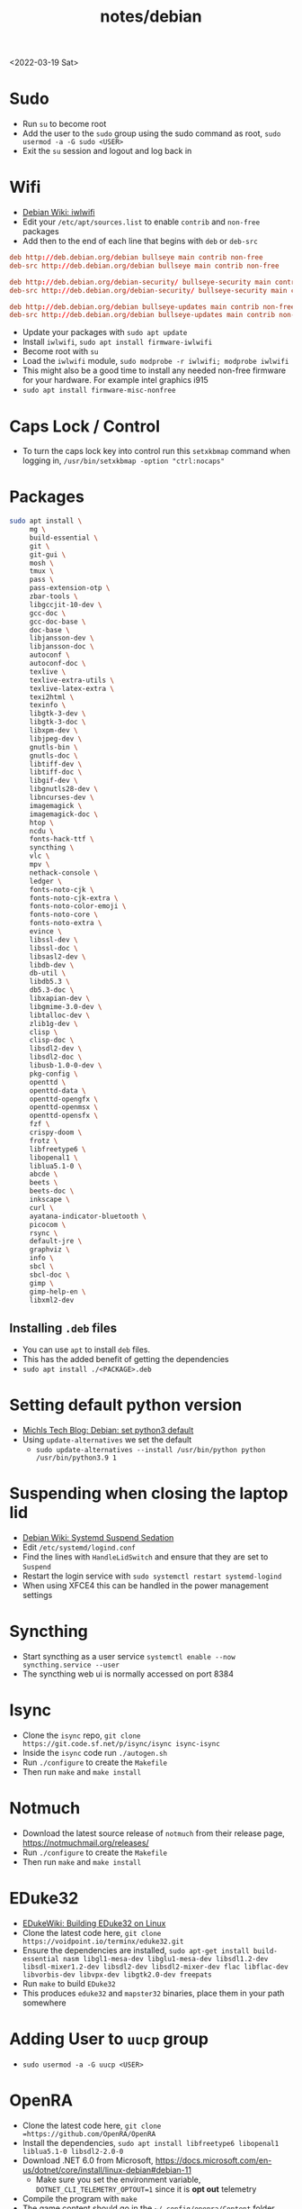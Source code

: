 #+title: notes/debian
<2022-03-19 Sat>
* Sudo
- Run =su= to become root
- Add the user to the =sudo= group using the sudo command as root, =sudo usermod -a -G sudo <USER>=
- Exit the =su= session and logout and log back in
* Wifi
- [[https://wiki.debian.org/iwlwifi][Debian Wiki: iwlwifi]]
- Edit your =/etc/apt/sources.list= to enable =contrib= and =non-free= packages
- Add then to the end of each line that begins with =deb= or =deb-src=
#+begin_src conf
deb http://deb.debian.org/debian bullseye main contrib non-free
deb-src http://deb.debian.org/debian bullseye main contrib non-free

deb http://deb.debian.org/debian-security/ bullseye-security main contrib non-free
deb-src http://deb.debian.org/debian-security/ bullseye-security main contrib non-free

deb http://deb.debian.org/debian bullseye-updates main contrib non-free
deb-src http://deb.debian.org/debian bullseye-updates main contrib non-free
#+end_src
- Update your packages with =sudo apt update=
- Install =iwlwifi=, =sudo apt install firmware-iwlwifi=
- Become root with =su=
- Load the =iwlwifi= module, =sudo modprobe -r iwlwifi; modprobe iwlwifi=
- This might also be a good time to install any needed non-free firmware for your hardware.  For example intel graphics i915
- =sudo apt install firmware-misc-nonfree=
* Caps Lock / Control
- To turn the caps lock key into control run this =setxkbmap= command when logging in, =/usr/bin/setxkbmap -option "ctrl:nocaps"=
* Packages
#+begin_src sh
sudo apt install \
     mg \
     build-essential \
     git \
     git-gui \
     mosh \
     tmux \
     pass \
     pass-extension-otp \
     zbar-tools \
     libgccjit-10-dev \
     gcc-doc \
     gcc-doc-base \
     doc-base \
     libjansson-dev \
     libjansson-doc \
     autoconf \
     autoconf-doc \
     texlive \
     texlive-extra-utils \
     texlive-latex-extra \
     texi2html \
     texinfo \
     libgtk-3-dev \
     libgtk-3-doc \
     libxpm-dev \
     libjpeg-dev \
     gnutls-bin \
     gnutls-doc \
     libtiff-dev \
     libtiff-doc \
     libgif-dev \
     libgnutls28-dev \
     libncurses-dev \
     imagemagick \
     imagemagick-doc \
     htop \
     ncdu \
     fonts-hack-ttf \
     syncthing \
     vlc \
     mpv \
     nethack-console \
     ledger \
     fonts-noto-cjk \
     fonts-noto-cjk-extra \
     fonts-noto-color-emoji \
     fonts-noto-core \
     fonts-noto-extra \
     evince \
     libssl-dev \
     libssl-doc \
     libsasl2-dev \
     libdb-dev \
     db-util \
     libdb5.3 \
     db5.3-doc \
     libxapian-dev \
     libgmime-3.0-dev \
     libtalloc-dev \
     zlib1g-dev \
     clisp \
     clisp-doc \
     libsdl2-dev \
     libsdl2-doc \
     libusb-1.0-0-dev \
     pkg-config \
     openttd \
     openttd-data \
     openttd-opengfx \
     openttd-openmsx \
     openttd-opensfx \
     fzf \
     crispy-doom \
     frotz \
     libfreetype6 \
     libopenal1 \
     liblua5.1-0 \
     abcde \
     beets \
     beets-doc \
     inkscape \
     curl \
     ayatana-indicator-bluetooth \
     picocom \
     rsync \
     default-jre \
     graphviz \
     info \
     sbcl \
     sbcl-doc \
     gimp \
     gimp-help-en \
     libxml2-dev
#+end_src
** Installing =.deb= files
- You can use =apt= to install =deb= files.
- This has the added benefit of getting the dependencies
- =sudo apt install ./<PACKAGE>.deb=
* Setting default python version
- [[https://michlstechblog.info/blog/debian-set-python-3-as-default/][Michls Tech Blog: Debian: set python3 default]]
- Using =update-alternatives= we set the default
  - =sudo update-alternatives --install /usr/bin/python python /usr/bin/python3.9 1=
* Suspending when closing the laptop lid
- [[https://wiki.debian.org/SystemdSuspendSedation][Debian Wiki: Systemd Suspend Sedation]]
- Edit =/etc/systemd/logind.conf=
- Find the lines with =HandleLidSwitch= and ensure that they are set to =Suspend=
- Restart the login service with =sudo systemctl restart systemd-logind=
- When using XFCE4 this can be handled in the power management settings
* Syncthing
- Start syncthing as a user service =systemctl enable --now syncthing.service --user=
- The syncthing web ui is normally accessed on port 8384
* Isync
- Clone the =isync= repo, =git clone https://git.code.sf.net/p/isync/isync isync-isync=
- Inside the =isync= code run =./autogen.sh=
- Run =./configure= to create the =Makefile=
- Then run =make= and =make install=
* Notmuch
- Download the latest source release of =notmuch= from their release page, https://notmuchmail.org/releases/
- Run =./configure= to create the =Makefile=
- Then run =make= and =make install=
* EDuke32
- [[https://wiki.eduke32.com/wiki/Building_EDuke32_on_Linux#Compiling_From_Source][EDukeWiki: Building EDuke32 on Linux]]
- Clone the latest code here, =git clone https://voidpoint.io/terminx/eduke32.git=
- Ensure the dependencies are installed, =sudo apt-get install build-essential nasm libgl1-mesa-dev libglu1-mesa-dev libsdl1.2-dev libsdl-mixer1.2-dev libsdl2-dev libsdl2-mixer-dev flac libflac-dev libvorbis-dev libvpx-dev libgtk2.0-dev freepats=
- Run =make= to build =EDuke32=
- This produces =eduke32= and =mapster32= binaries, place them in your path somewhere
* Adding User to =uucp= group
- =sudo usermod -a -G uucp <USER>=
* OpenRA
- Clone the latest code here, =git clone =https://github.com/OpenRA/OpenRA=
- Install the dependencies, =sudo apt install libfreetype6 libopenal1 liblua5.1-0 libsdl2-2.0-0=
- Download .NET 6.0 from Microsoft, https://docs.microsoft.com/en-us/dotnet/core/install/linux-debian#debian-11
  - Make sure you set the environment variable, =DOTNET_CLI_TELEMETRY_OPTOUT=1= since it is *opt out* telemetry
- Compile the program with =make=
- The game content should go in the =~/.config/openra/Content= folder
- To launch the game you need to use the =launch-game.sh= script inside the repo
- When starting the game you need to specify the "mod" either =cnc=, =ra= or =d2k=
  - For example, from inside the repo dir, =./launch-game.sh Game.Mod=ra=
* Building Emacs
- clone emacs from [[http://savannah.gnu.org/projects/emacs/][savannah]] =git clone -b master git://git.sv.gnu.org/emacs.git=
- Releases are usually in a branch with the version number, for example =emacs-28=
- Run the =./autogen.sh= to build the configure script
- Use this command to configure with native compilation =./configure --with-native-compilation=
- This will warn you about any missing dependencies, from there you should obtain them for your OS
- Build emacs with =make -j <NUMBER_OF_CPU_CORES+1>=
- Run =make install= with appropriate permissions to install the new version on the system
- Use =M-x emacs-version RET= to see the current version info, including the build date
